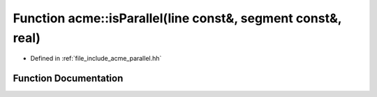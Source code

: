 .. _exhale_function_a00065_1a0140f4791ec14d2c4addf98339efb6d6:

Function acme::isParallel(line const&, segment const&, real)
============================================================

- Defined in :ref:`file_include_acme_parallel.hh`


Function Documentation
----------------------


.. doxygenfunction:: acme::isParallel(line const&, segment const&, real)
   :project: doc_cpp
   :project: doc_cpp
   :project: doc_cpp
   :project: doc_cpp
   :project: doc_cpp
   :project: doc_cpp
   :project: doc_cpp
   :project: doc_cpp
   :project: doc_cpp
